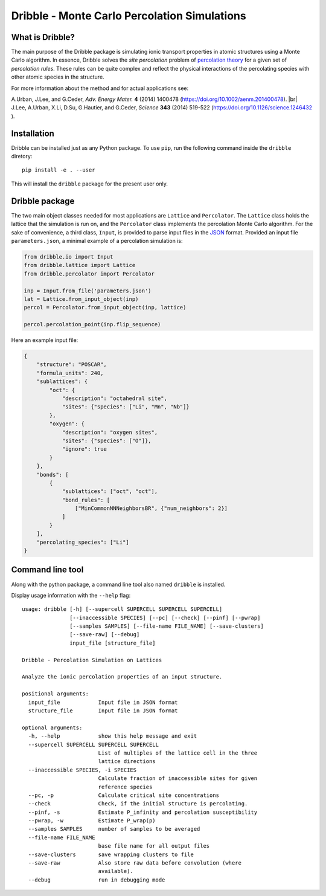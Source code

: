 ========================================================================
           Dribble - Monte Carlo Percolation Simulations
========================================================================

What is Dribble?
----------------

The main purpose of the Dribble package is simulating ionic transport
properties in atomic structures using a Monte Carlo algorithm.  In
essence, Dribble solves the *site percolation* problem of `percolation
theory`_ for a given set of *percolation rules*.  These rules can be
quite complex and reflect the physical interactions of the percolating
species with other atomic species in the structure.

For more information about the method and for actual applications see:

A.\ Urban, J.\ Lee, and G.\ Ceder,
*Adv. Energy Mater.* **4** (2014) 1400478 (https://doi.org/10.1002/aenm.201400478). |br|
J.\ Lee, A.\ Urban, X.\ Li, D.\ Su, G.\ Hautier, and G.\ Ceder,
*Science* **343** (2014) 519-522 (https://doi.org/10.1126/science.1246432 ).

.. _`percolation theory`: https://en.wikipedia.org/wiki/Percolation_theory
.. |br| raw:: html

   <br />

Installation
------------

Dribble can be installed just as any Python package.  To use ``pip``,
run the following command inside the ``dribble`` diretory:

::

  pip install -e . --user

This will install the ``dribble`` package for the present user only.


Dribble package
---------------

The two main object classes needed for most applications are ``Lattice``
and ``Percolator``.  The ``Lattice`` class holds the lattice that the
simulation is run on, and the ``Percolator`` class implements the
percolation Monte Carlo algorithm.  For the sake of convenience, a third
class, ``Input``, is provided to parse input files in the JSON_ format.
Provided an input file ``parameters.json``, a minimal example of a
percolation simulation is:

.. code:: python

   from dribble.io import Input
   from dribble.lattice import Lattice
   from dribble.percolator import Percolator

   inp = Input.from_file('parameters.json')
   lat = Lattice.from_input_object(inp)
   percol = Percolator.from_input_object(inp, lattice)

   percol.percolation_point(inp.flip_sequence)


.. _JSON: http://www.json.org

Here an example input file:

.. code:: json

   {
       "structure": "POSCAR",
       "formula_units": 240,
       "sublattices": {
           "oct": {
               "description": "octahedral site",
               "sites": {"species": ["Li", "Mn", "Nb"]}
           },
           "oxygen": {
               "description": "oxygen sites",
               "sites": {"species": ["O"]},
               "ignore": true
           }
       },
       "bonds": [
           {
               "sublattices": ["oct", "oct"],
               "bond_rules": [
                   ["MinCommonNNNeighborsBR", {"num_neighbors": 2}]
               ]
           }
       ],
       "percolating_species": ["Li"]
   }




Command line tool
-----------------

Along with the python package, a command line tool also named
``dribble`` is installed.

Display usage information with the ``--help`` flag::

   usage: dribble [-h] [--supercell SUPERCELL SUPERCELL SUPERCELL]
                  [--inaccessible SPECIES] [--pc] [--check] [--pinf] [--pwrap]
                  [--samples SAMPLES] [--file-name FILE_NAME] [--save-clusters]
                  [--save-raw] [--debug]
                  input_file [structure_file]

   Dribble - Percolation Simulation on Lattices

   Analyze the ionic percolation properties of an input structure.

   positional arguments:
     input_file            Input file in JSON format
     structure_file        Input file in JSON format

   optional arguments:
     -h, --help            show this help message and exit
     --supercell SUPERCELL SUPERCELL SUPERCELL
                           List of multiples of the lattice cell in the three
                           lattice directions
     --inaccessible SPECIES, -i SPECIES
                           Calculate fraction of inaccessible sites for given
                           reference species
     --pc, -p              Calculate critical site concentrations
     --check               Check, if the initial structure is percolating.
     --pinf, -s            Estimate P_infinity and percolation susceptibility
     --pwrap, -w           Estimate P_wrap(p)
     --samples SAMPLES     number of samples to be averaged
     --file-name FILE_NAME
                           base file name for all output files
     --save-clusters       save wrapping clusters to file
     --save-raw            Also store raw data before convolution (where
                           available).
     --debug               run in debugging mode
